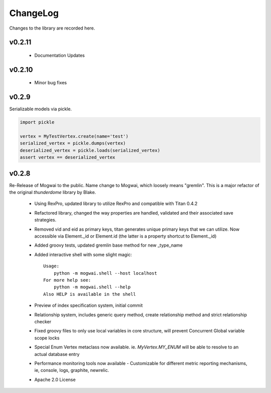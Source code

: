 .. _changelog:

ChangeLog
=========

Changes to the library are recorded here.

v0.2.11
-------

 * Documentation Updates


v0.2.10
-------

 * Minor bug fixes


v0.2.9
------

Serializable models via pickle.

.. code-block:: python

    import pickle

    vertex = MyTestVertex.create(name='test')
    serialized_vertex = pickle.dumps(vertex)
    deserialized_vertex = pickle.loads(serialized_vertex)
    assert vertex == deserialized_vertex


v0.2.8
------

Re-Release of Mogwai to the public. Name change to Mogwai, which loosely means "gremlin". This is a major refactor of the original `thunderdome` library by Blake.

 * Using RexPro, updated library to utilize RexPro and compatible with Titan 0.4.2
 * Refactored library, changed the way properties are handled, validated and their associated save strategies.
 * Removed vid and eid as primary keys, titan generates unique primary keys that we can utilize. Now accessible via Element._id or Element.id (the latter is a property shortcut to Element._id)
 * Added groovy tests, updated gremlin base method for new _type_name
 * Added interactive shell with some slight magic::

        Usage:
            python -m mogwai.shell --host localhost
        For more help see:
            python -m mogwai.shell --help
        Also HELP is available in the shell

 * Preview of index specification system, initial commit
 * Relationship system, includes generic query method, create relationship method and strict relationship checker
 * Fixed groovy files to only use local variables in core structure, will prevent Concurrent Global variable scope locks
 * Special Enum Vertex metaclass now available. ie. `MyVertex.MY_ENUM` will be able to resolve to an actual database entry
 * Performance monitoring tools now available - Customizable for different metric reporting mechanisms, ie, console, logs, graphite, newrelic.
 * Apache 2.0 License
